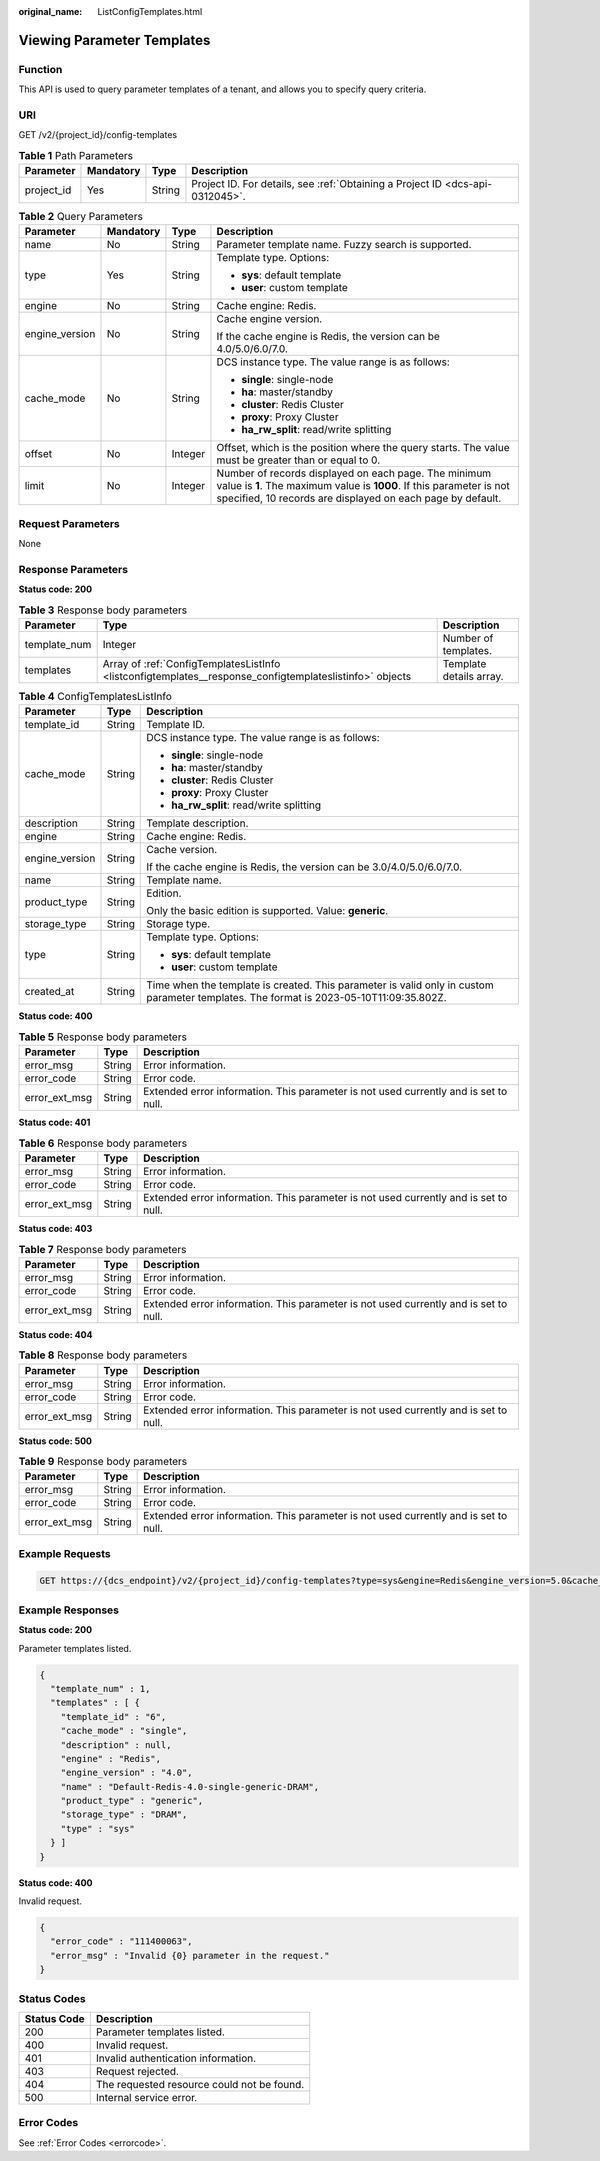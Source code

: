 :original_name: ListConfigTemplates.html

.. _ListConfigTemplates:

Viewing Parameter Templates
===========================

Function
--------

This API is used to query parameter templates of a tenant, and allows you to specify query criteria.

URI
---

GET /v2/{project_id}/config-templates

.. table:: **Table 1** Path Parameters

   +------------+-----------+--------+-------------------------------------------------------------------------------+
   | Parameter  | Mandatory | Type   | Description                                                                   |
   +============+===========+========+===============================================================================+
   | project_id | Yes       | String | Project ID. For details, see :ref:`Obtaining a Project ID <dcs-api-0312045>`. |
   +------------+-----------+--------+-------------------------------------------------------------------------------+

.. table:: **Table 2** Query Parameters

   +-----------------+-----------------+-----------------+--------------------------------------------------------------------------------------------------------------------------------------------------------------------------------------------+
   | Parameter       | Mandatory       | Type            | Description                                                                                                                                                                                |
   +=================+=================+=================+============================================================================================================================================================================================+
   | name            | No              | String          | Parameter template name. Fuzzy search is supported.                                                                                                                                        |
   +-----------------+-----------------+-----------------+--------------------------------------------------------------------------------------------------------------------------------------------------------------------------------------------+
   | type            | Yes             | String          | Template type. Options:                                                                                                                                                                    |
   |                 |                 |                 |                                                                                                                                                                                            |
   |                 |                 |                 | -  **sys**: default template                                                                                                                                                               |
   |                 |                 |                 | -  **user**: custom template                                                                                                                                                               |
   +-----------------+-----------------+-----------------+--------------------------------------------------------------------------------------------------------------------------------------------------------------------------------------------+
   | engine          | No              | String          | Cache engine: Redis.                                                                                                                                                                       |
   +-----------------+-----------------+-----------------+--------------------------------------------------------------------------------------------------------------------------------------------------------------------------------------------+
   | engine_version  | No              | String          | Cache engine version.                                                                                                                                                                      |
   |                 |                 |                 |                                                                                                                                                                                            |
   |                 |                 |                 | If the cache engine is Redis, the version can be 4.0/5.0/6.0/7.0.                                                                                                                          |
   +-----------------+-----------------+-----------------+--------------------------------------------------------------------------------------------------------------------------------------------------------------------------------------------+
   | cache_mode      | No              | String          | DCS instance type. The value range is as follows:                                                                                                                                          |
   |                 |                 |                 |                                                                                                                                                                                            |
   |                 |                 |                 | -  **single**: single-node                                                                                                                                                                 |
   |                 |                 |                 | -  **ha**: master/standby                                                                                                                                                                  |
   |                 |                 |                 | -  **cluster**: Redis Cluster                                                                                                                                                              |
   |                 |                 |                 | -  **proxy**: Proxy Cluster                                                                                                                                                                |
   |                 |                 |                 | -  **ha_rw_split**: read/write splitting                                                                                                                                                   |
   +-----------------+-----------------+-----------------+--------------------------------------------------------------------------------------------------------------------------------------------------------------------------------------------+
   | offset          | No              | Integer         | Offset, which is the position where the query starts. The value must be greater than or equal to 0.                                                                                        |
   +-----------------+-----------------+-----------------+--------------------------------------------------------------------------------------------------------------------------------------------------------------------------------------------+
   | limit           | No              | Integer         | Number of records displayed on each page. The minimum value is **1**. The maximum value is **1000**. If this parameter is not specified, 10 records are displayed on each page by default. |
   +-----------------+-----------------+-----------------+--------------------------------------------------------------------------------------------------------------------------------------------------------------------------------------------+

Request Parameters
------------------

None

Response Parameters
-------------------

**Status code: 200**

.. table:: **Table 3** Response body parameters

   +--------------+---------------------------------------------------------------------------------------------------------+-------------------------+
   | Parameter    | Type                                                                                                    | Description             |
   +==============+=========================================================================================================+=========================+
   | template_num | Integer                                                                                                 | Number of templates.    |
   +--------------+---------------------------------------------------------------------------------------------------------+-------------------------+
   | templates    | Array of :ref:`ConfigTemplatesListInfo <listconfigtemplates__response_configtemplateslistinfo>` objects | Template details array. |
   +--------------+---------------------------------------------------------------------------------------------------------+-------------------------+

.. _listconfigtemplates__response_configtemplateslistinfo:

.. table:: **Table 4** ConfigTemplatesListInfo

   +-----------------------+-----------------------+----------------------------------------------------------------------------------------------------------------------------------------+
   | Parameter             | Type                  | Description                                                                                                                            |
   +=======================+=======================+========================================================================================================================================+
   | template_id           | String                | Template ID.                                                                                                                           |
   +-----------------------+-----------------------+----------------------------------------------------------------------------------------------------------------------------------------+
   | cache_mode            | String                | DCS instance type. The value range is as follows:                                                                                      |
   |                       |                       |                                                                                                                                        |
   |                       |                       | -  **single**: single-node                                                                                                             |
   |                       |                       | -  **ha**: master/standby                                                                                                              |
   |                       |                       | -  **cluster**: Redis Cluster                                                                                                          |
   |                       |                       | -  **proxy**: Proxy Cluster                                                                                                            |
   |                       |                       | -  **ha_rw_split**: read/write splitting                                                                                               |
   +-----------------------+-----------------------+----------------------------------------------------------------------------------------------------------------------------------------+
   | description           | String                | Template description.                                                                                                                  |
   +-----------------------+-----------------------+----------------------------------------------------------------------------------------------------------------------------------------+
   | engine                | String                | Cache engine: Redis.                                                                                                                   |
   +-----------------------+-----------------------+----------------------------------------------------------------------------------------------------------------------------------------+
   | engine_version        | String                | Cache version.                                                                                                                         |
   |                       |                       |                                                                                                                                        |
   |                       |                       | If the cache engine is Redis, the version can be 3.0/4.0/5.0/6.0/7.0.                                                                  |
   +-----------------------+-----------------------+----------------------------------------------------------------------------------------------------------------------------------------+
   | name                  | String                | Template name.                                                                                                                         |
   +-----------------------+-----------------------+----------------------------------------------------------------------------------------------------------------------------------------+
   | product_type          | String                | Edition.                                                                                                                               |
   |                       |                       |                                                                                                                                        |
   |                       |                       | Only the basic edition is supported. Value: **generic**.                                                                               |
   +-----------------------+-----------------------+----------------------------------------------------------------------------------------------------------------------------------------+
   | storage_type          | String                | Storage type.                                                                                                                          |
   +-----------------------+-----------------------+----------------------------------------------------------------------------------------------------------------------------------------+
   | type                  | String                | Template type. Options:                                                                                                                |
   |                       |                       |                                                                                                                                        |
   |                       |                       | -  **sys**: default template                                                                                                           |
   |                       |                       | -  **user**: custom template                                                                                                           |
   +-----------------------+-----------------------+----------------------------------------------------------------------------------------------------------------------------------------+
   | created_at            | String                | Time when the template is created. This parameter is valid only in custom parameter templates. The format is 2023-05-10T11:09:35.802Z. |
   +-----------------------+-----------------------+----------------------------------------------------------------------------------------------------------------------------------------+

**Status code: 400**

.. table:: **Table 5** Response body parameters

   +---------------+--------+--------------------------------------------------------------------------------------+
   | Parameter     | Type   | Description                                                                          |
   +===============+========+======================================================================================+
   | error_msg     | String | Error information.                                                                   |
   +---------------+--------+--------------------------------------------------------------------------------------+
   | error_code    | String | Error code.                                                                          |
   +---------------+--------+--------------------------------------------------------------------------------------+
   | error_ext_msg | String | Extended error information. This parameter is not used currently and is set to null. |
   +---------------+--------+--------------------------------------------------------------------------------------+

**Status code: 401**

.. table:: **Table 6** Response body parameters

   +---------------+--------+--------------------------------------------------------------------------------------+
   | Parameter     | Type   | Description                                                                          |
   +===============+========+======================================================================================+
   | error_msg     | String | Error information.                                                                   |
   +---------------+--------+--------------------------------------------------------------------------------------+
   | error_code    | String | Error code.                                                                          |
   +---------------+--------+--------------------------------------------------------------------------------------+
   | error_ext_msg | String | Extended error information. This parameter is not used currently and is set to null. |
   +---------------+--------+--------------------------------------------------------------------------------------+

**Status code: 403**

.. table:: **Table 7** Response body parameters

   +---------------+--------+--------------------------------------------------------------------------------------+
   | Parameter     | Type   | Description                                                                          |
   +===============+========+======================================================================================+
   | error_msg     | String | Error information.                                                                   |
   +---------------+--------+--------------------------------------------------------------------------------------+
   | error_code    | String | Error code.                                                                          |
   +---------------+--------+--------------------------------------------------------------------------------------+
   | error_ext_msg | String | Extended error information. This parameter is not used currently and is set to null. |
   +---------------+--------+--------------------------------------------------------------------------------------+

**Status code: 404**

.. table:: **Table 8** Response body parameters

   +---------------+--------+--------------------------------------------------------------------------------------+
   | Parameter     | Type   | Description                                                                          |
   +===============+========+======================================================================================+
   | error_msg     | String | Error information.                                                                   |
   +---------------+--------+--------------------------------------------------------------------------------------+
   | error_code    | String | Error code.                                                                          |
   +---------------+--------+--------------------------------------------------------------------------------------+
   | error_ext_msg | String | Extended error information. This parameter is not used currently and is set to null. |
   +---------------+--------+--------------------------------------------------------------------------------------+

**Status code: 500**

.. table:: **Table 9** Response body parameters

   +---------------+--------+--------------------------------------------------------------------------------------+
   | Parameter     | Type   | Description                                                                          |
   +===============+========+======================================================================================+
   | error_msg     | String | Error information.                                                                   |
   +---------------+--------+--------------------------------------------------------------------------------------+
   | error_code    | String | Error code.                                                                          |
   +---------------+--------+--------------------------------------------------------------------------------------+
   | error_ext_msg | String | Extended error information. This parameter is not used currently and is set to null. |
   +---------------+--------+--------------------------------------------------------------------------------------+

Example Requests
----------------

.. code-block:: text

   GET https://{dcs_endpoint}/v2/{project_id}/config-templates?type=sys&engine=Redis&engine_version=5.0&cache_mode=ha&offset=0&limit=10

Example Responses
-----------------

**Status code: 200**

Parameter templates listed.

.. code-block::

   {
     "template_num" : 1,
     "templates" : [ {
       "template_id" : "6",
       "cache_mode" : "single",
       "description" : null,
       "engine" : "Redis",
       "engine_version" : "4.0",
       "name" : "Default-Redis-4.0-single-generic-DRAM",
       "product_type" : "generic",
       "storage_type" : "DRAM",
       "type" : "sys"
     } ]
   }

**Status code: 400**

Invalid request.

.. code-block::

   {
     "error_code" : "111400063",
     "error_msg" : "Invalid {0} parameter in the request."
   }

Status Codes
------------

=========== ==========================================
Status Code Description
=========== ==========================================
200         Parameter templates listed.
400         Invalid request.
401         Invalid authentication information.
403         Request rejected.
404         The requested resource could not be found.
500         Internal service error.
=========== ==========================================

Error Codes
-----------

See :ref:`Error Codes <errorcode>`.
